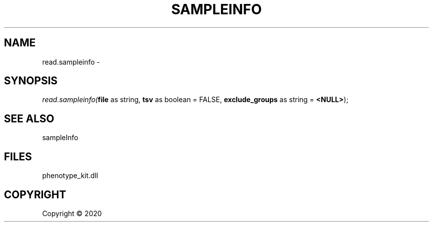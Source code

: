 .\" man page create by R# package system.
.TH SAMPLEINFO 2 2000-01-01 "read.sampleinfo" "read.sampleinfo"
.SH NAME
read.sampleinfo \- 
.SH SYNOPSIS
\fIread.sampleinfo(\fBfile\fR as string, 
\fBtsv\fR as boolean = FALSE, 
\fBexclude_groups\fR as string = \fB<NULL>\fR);\fR
.SH SEE ALSO
sampleInfo
.SH FILES
.PP
phenotype_kit.dll
.PP
.SH COPYRIGHT
Copyright ©  2020
